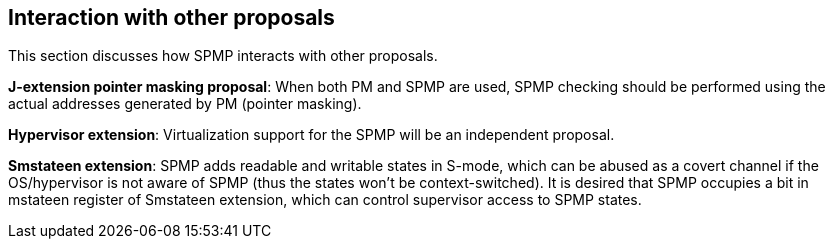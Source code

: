 [[Interaction_with_other_proposals]]
== Interaction with other proposals

This section discusses how SPMP interacts with other proposals. 

// *RISC-V PMP enhancements*: SPMP is compatible with the ePMP proposal and uses almost the same encoding as ePMP. 

*J-extension pointer masking proposal*: When both PM and SPMP are used, SPMP checking should be performed using the actual addresses generated by PM (pointer masking). 

*Hypervisor extension*: Virtualization support for the SPMP will be an independent proposal.

*Smstateen extension*: SPMP adds readable and writable states in S-mode, which can be abused as a covert channel if the OS/hypervisor is not aware of SPMP (thus the states won't be context-switched).
It is desired that SPMP occupies a bit in mstateen register of Smstateen extension, which can control supervisor access to SPMP states. 
